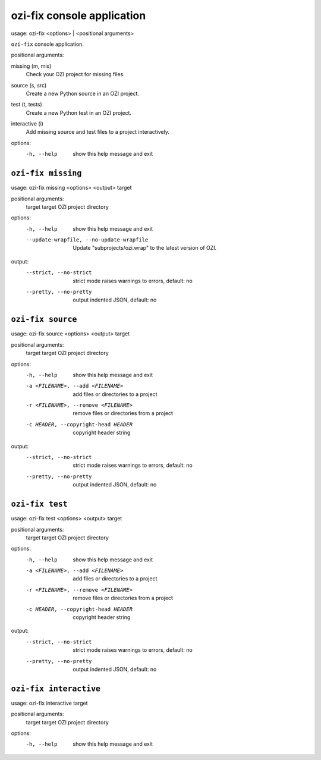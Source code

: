 ozi-fix console application
===========================


usage: ozi-fix <options> | <positional arguments>

``ozi-fix`` console application.

positional arguments:

missing (m, mis)
   Check your OZI project for missing files.
source (s, src)
   Create a new Python source in an OZI project.
test (t, tests)
   Create a new Python test in an OZI project.
interactive (i)
   Add missing source and test files to a project interactively.

options:
  -h, --help        show this help message and exit


``ozi-fix missing``
-------------------

usage: ozi-fix missing <options> <output> target

positional arguments:
  target                target OZI project directory

options:
  -h, --help            show this help message and exit
  --update-wrapfile, --no-update-wrapfile
                        Update "subprojects/ozi.wrap" to the latest version of OZI.

output:
  --strict, --no-strict
                        strict mode raises warnings to errors, default: no
  --pretty, --no-pretty
                        output indented JSON, default: no


``ozi-fix source``
------------------

usage: ozi-fix source <options> <output> target

positional arguments:
  target                target OZI project directory

options:
  -h, --help            show this help message and exit
  -a <FILENAME>, --add <FILENAME>
                        add files or directories to a project
  -r <FILENAME>, --remove <FILENAME>
                        remove files or directories from a project
  -c HEADER, --copyright-head HEADER
                        copyright header string

output:
  --strict, --no-strict
                        strict mode raises warnings to errors, default: no
  --pretty, --no-pretty
                        output indented JSON, default: no


``ozi-fix test``
----------------

usage: ozi-fix test <options> <output> target

positional arguments:
  target                target OZI project directory

options:
  -h, --help            show this help message and exit
  -a <FILENAME>, --add <FILENAME>
                        add files or directories to a project
  -r <FILENAME>, --remove <FILENAME>
                        remove files or directories from a project
  -c HEADER, --copyright-head HEADER
                        copyright header string

output:
  --strict, --no-strict
                        strict mode raises warnings to errors, default: no
  --pretty, --no-pretty
                        output indented JSON, default: no

``ozi-fix interactive``
-----------------------

usage: ozi-fix interactive target

positional arguments:
  target      target OZI project directory

options:
  -h, --help  show this help message and exit
